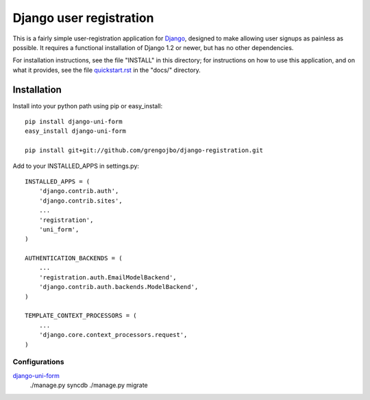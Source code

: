 ========================
Django user registration
========================

This is a fairly simple user-registration application for Django_,
designed to make allowing user signups as painless as possible. It
requires a functional installation of Django 1.2 or newer, but has no
other dependencies.

For installation instructions, see the file "INSTALL" in this
directory; for instructions on how to use this application, and on
what it provides, see the file `quickstart.rst`_ in the "docs/"
directory.

Installation
============

Install into your python path using pip or easy_install::

    pip install django-uni-form
    easy_install django-uni-form

    pip install git+git://github.com/grengojbo/django-registration.git

Add to your INSTALLED_APPS in settings.py::

    INSTALLED_APPS = (
        'django.contrib.auth',
        'django.contrib.sites',
        ...
        'registration',
        'uni_form',
    )

    AUTHENTICATION_BACKENDS = (
        ...
        'registration.auth.EmailModelBackend',
        'django.contrib.auth.backends.ModelBackend',
    )

    TEMPLATE_CONTEXT_PROCESSORS = (
        ...
        'django.core.context_processors.request',
    )

Configurations
~~~~~~~~~~~~~~
`django-uni-form`_
    ./manage.py syncdb
    ./manage.py migrate

.. _Django: http://djangoproject.com
.. _`django-uni-form`: http://github.com/codekoala/django-uni-form
.. _`quickstart.rst`: http://github.com/grengojbo/django-registration/blob/master/docs/quickstart.rst
